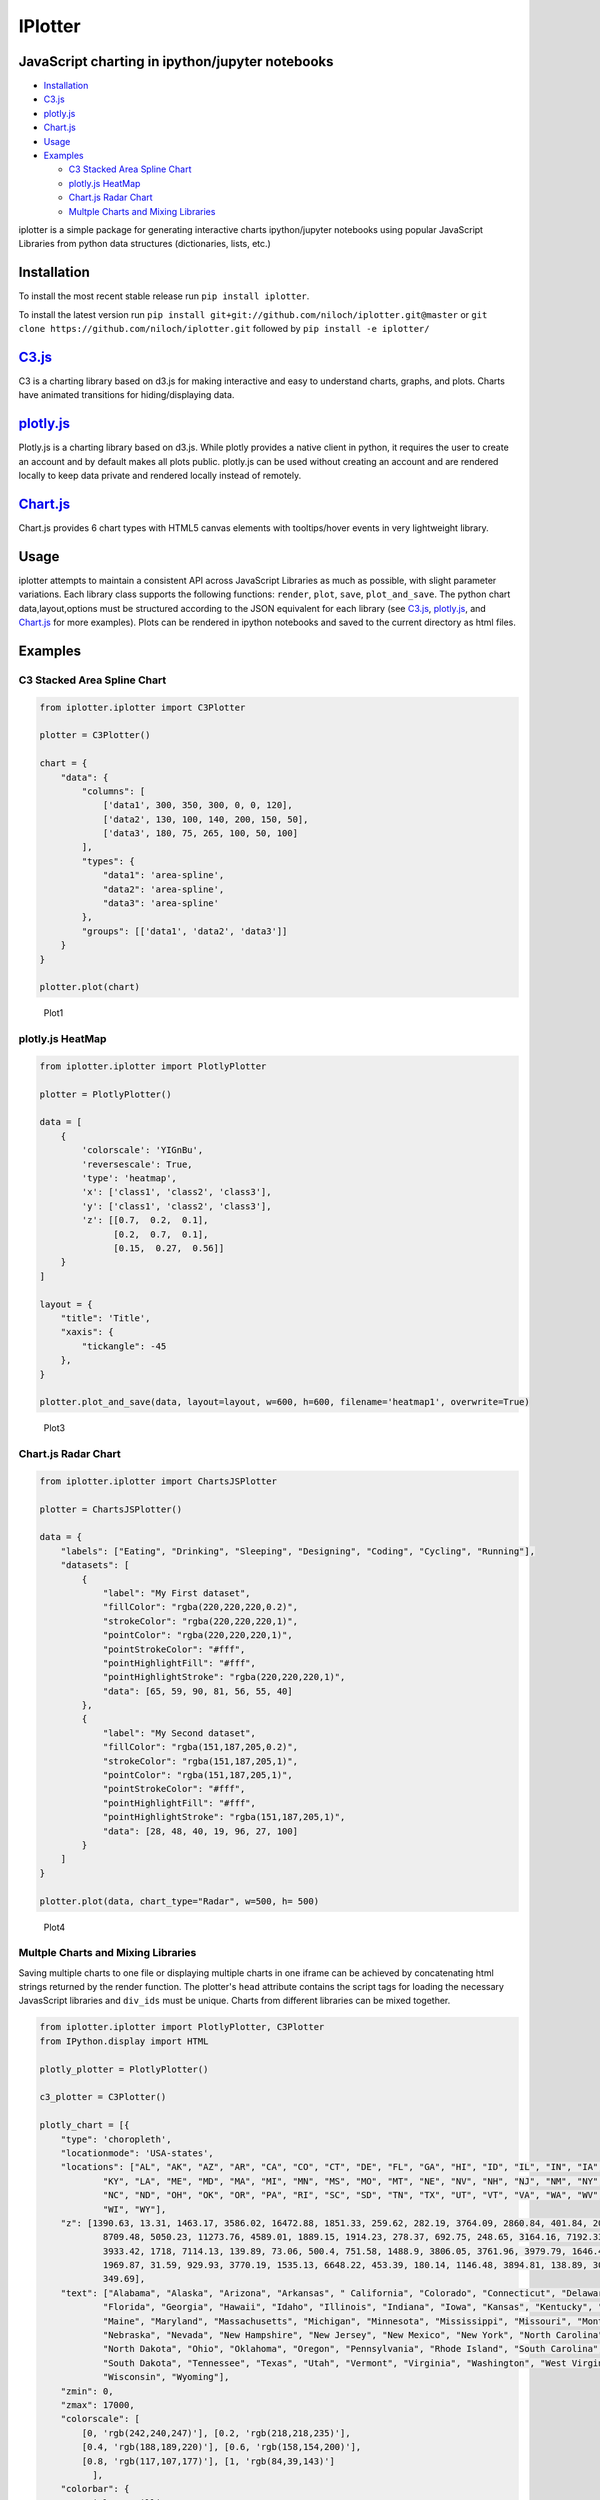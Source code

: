 IPlotter
========

JavaScript charting in ipython/jupyter notebooks
------------------------------------------------

-  `Installation <#installation>`__
-  `C3.js <#c3js>`__
-  `plotly.js <#plotlyjs>`__
-  `Chart.js <#chartjs>`__
-  `Usage <#usage>`__
-  `Examples <#examples>`__

   -  `C3 Stacked Area Spline Chart <#c3-stacked-area-spline-chart>`__
   -  `plotly.js HeatMap <#plotlyjs-heatmap>`__
   -  `Chart.js Radar Chart <#chartjs-radar-chart>`__
   -  `Multple Charts and Mixing
      Libraries <#multple-charts-and-mixing-libraries>`__

iplotter is a simple package for generating interactive charts
ipython/jupyter notebooks using popular JavaScript Libraries from python
data structures (dictionaries, lists, etc.)

Installation
------------

To install the most recent stable release run ``pip install iplotter``.

To install the latest version run
``pip install git+git://github.com/niloch/iplotter.git@master`` or
``git clone https://github.com/niloch/iplotter.git`` followed by
``pip install -e iplotter/``

`C3.js <http://c3js.org/>`__
----------------------------

C3 is a charting library based on d3.js for making interactive and easy
to understand charts, graphs, and plots. Charts have animated
transitions for hiding/displaying data.

`plotly.js <https://plot.ly/javascript/>`__
-------------------------------------------

Plotly.js is a charting library based on d3.js. While plotly provides a
native client in python, it requires the user to create an account and
by default makes all plots public. plotly.js can be used without
creating an account and are rendered locally to keep data private and
rendered locally instead of remotely.

`Chart.js <http://www.chartjs.org/>`__
--------------------------------------

Chart.js provides 6 chart types with HTML5 canvas elements with
tooltips/hover events in very lightweight library.

Usage
-----

iplotter attempts to maintain a consistent API across JavaScript
Libraries as much as possible, with slight parameter variations. Each
library class supports the following functions: ``render``, ``plot``,
``save``, ``plot_and_save``. The python chart data,layout,options must
be structured according to the JSON equivalent for each library (see
`C3.js <http://c3js.org/>`__,
`plotly.js <https://plot.ly/javascript/>`__, and
`Chart.js <http://www.chartjs.org/>`__ for more examples). Plots can be
rendered in ipython notebooks and saved to the current directory as html
files.

Examples
--------

C3 Stacked Area Spline Chart
~~~~~~~~~~~~~~~~~~~~~~~~~~~~

.. code:: python

    from iplotter.iplotter import C3Plotter

    plotter = C3Plotter()

    chart = {
        "data": {
            "columns": [
                ['data1', 300, 350, 300, 0, 0, 120],
                ['data2', 130, 100, 140, 200, 150, 50],
                ['data3', 180, 75, 265, 100, 50, 100]
            ],
            "types": {
                "data1": 'area-spline',
                "data2": 'area-spline',
                "data3": 'area-spline'
            },
            "groups": [['data1', 'data2', 'data3']]
        }
    }

    plotter.plot(chart)

.. figure:: imgs/plot1.png?raw=true
   :alt: Plot 1

   Plot1

plotly.js HeatMap
~~~~~~~~~~~~~~~~~

.. code:: python

    from iplotter.iplotter import PlotlyPlotter

    plotter = PlotlyPlotter()

    data = [
        {
            'colorscale': 'YIGnBu',
            'reversescale': True,
            'type': 'heatmap',
            'x': ['class1', 'class2', 'class3'],
            'y': ['class1', 'class2', 'class3'],
            'z': [[0.7,  0.2,  0.1],
                  [0.2,  0.7,  0.1],
                  [0.15,  0.27,  0.56]]
        }
    ]

    layout = {
        "title": 'Title',
        "xaxis": {
            "tickangle": -45
        },
    }

    plotter.plot_and_save(data, layout=layout, w=600, h=600, filename='heatmap1', overwrite=True)

.. figure:: imgs/plot3.png?raw=true
   :alt: Plot 3

   Plot3

Chart.js Radar Chart
~~~~~~~~~~~~~~~~~~~~

.. code:: python

    from iplotter.iplotter import ChartsJSPlotter

    plotter = ChartsJSPlotter()

    data = {
        "labels": ["Eating", "Drinking", "Sleeping", "Designing", "Coding", "Cycling", "Running"],
        "datasets": [
            {
                "label": "My First dataset",
                "fillColor": "rgba(220,220,220,0.2)",
                "strokeColor": "rgba(220,220,220,1)",
                "pointColor": "rgba(220,220,220,1)",
                "pointStrokeColor": "#fff",
                "pointHighlightFill": "#fff",
                "pointHighlightStroke": "rgba(220,220,220,1)",
                "data": [65, 59, 90, 81, 56, 55, 40]
            },
            {
                "label": "My Second dataset",
                "fillColor": "rgba(151,187,205,0.2)",
                "strokeColor": "rgba(151,187,205,1)",
                "pointColor": "rgba(151,187,205,1)",
                "pointStrokeColor": "#fff",
                "pointHighlightFill": "#fff",
                "pointHighlightStroke": "rgba(151,187,205,1)",
                "data": [28, 48, 40, 19, 96, 27, 100]
            }
        ]
    }

    plotter.plot(data, chart_type="Radar", w=500, h= 500)

.. figure:: imgs/plot4.png?raw=true
   :alt: Plot 4

   Plot4

Multple Charts and Mixing Libraries
~~~~~~~~~~~~~~~~~~~~~~~~~~~~~~~~~~~

Saving multiple charts to one file or displaying multiple charts in one
iframe can be achieved by concatenating html strings returned by the
render function. The plotter's ``head`` attribute contains the script
tags for loading the necessary JavasScript libraries and ``div_ids``
must be unique. Charts from different libraries can be mixed together.

.. code:: python

    from iplotter.iplotter import PlotlyPlotter, C3Plotter
    from IPython.display import HTML

    plotly_plotter = PlotlyPlotter()

    c3_plotter = C3Plotter()

    plotly_chart = [{
        "type": 'choropleth',
        "locationmode": 'USA-states',
        "locations": ["AL", "AK", "AZ", "AR", "CA", "CO", "CT", "DE", "FL", "GA", "HI", "ID", "IL", "IN", "IA", "KS",
                "KY", "LA", "ME", "MD", "MA", "MI", "MN", "MS", "MO", "MT", "NE", "NV", "NH", "NJ", "NM", "NY",
                "NC", "ND", "OH", "OK", "OR", "PA", "RI", "SC", "SD", "TN", "TX", "UT", "VT", "VA", "WA", "WV",
                "WI", "WY"],
        "z": [1390.63, 13.31, 1463.17, 3586.02, 16472.88, 1851.33, 259.62, 282.19, 3764.09, 2860.84, 401.84, 2078.89,
                8709.48, 5050.23, 11273.76, 4589.01, 1889.15, 1914.23, 278.37, 692.75, 248.65, 3164.16, 7192.33, 2170.8,
                3933.42, 1718, 7114.13, 139.89, 73.06, 500.4, 751.58, 1488.9, 3806.05, 3761.96, 3979.79, 1646.41, 1794.57,
                1969.87, 31.59, 929.93, 3770.19, 1535.13, 6648.22, 453.39, 180.14, 1146.48, 3894.81, 138.89, 3090.23,
                349.69],
        "text": ["Alabama", "Alaska", "Arizona", "Arkansas", " California", "Colorado", "Connecticut", "Delaware",
                "Florida", "Georgia", "Hawaii", "Idaho", "Illinois", "Indiana", "Iowa", "Kansas", "Kentucky", "Louisiana",
                "Maine", "Maryland", "Massachusetts", "Michigan", "Minnesota", "Mississippi", "Missouri", "Montana",
                "Nebraska", "Nevada", "New Hampshire", "New Jersey", "New Mexico", "New York", "North Carolina",
                "North Dakota", "Ohio", "Oklahoma", "Oregon", "Pennsylvania", "Rhode Island", "South Carolina",
                "South Dakota", "Tennessee", "Texas", "Utah", "Vermont", "Virginia", "Washington", "West Virginia",
                "Wisconsin", "Wyoming"],
        "zmin": 0,
        "zmax": 17000,
        "colorscale": [
            [0, 'rgb(242,240,247)'], [0.2, 'rgb(218,218,235)'],
            [0.4, 'rgb(188,189,220)'], [0.6, 'rgb(158,154,200)'],
            [0.8, 'rgb(117,107,177)'], [1, 'rgb(84,39,143)']
              ],
        "colorbar": {
            "title": 'Millions USD',
            "thickness": 0.2
              },
        "marker": {
            "line": {
                "color": 'rgb(255,255,255)',
                "width": 2
            }
        }
    }]

    plotly_layout = {
        "title": '2011 US Agriculture Exports by State',
        "geo": {
            "scope": 'usa',
            "showlakes": True,
            "lakecolor": 'rgb(255,255,255)'
        }
    }

    c3_chart = {
        "data": {
            "columns": [
                ['data1', 300, 350, 300, 0, 0, 120],
                ['data2', 130, 100, 140, 200, 150, 50],
                ['data3', 180, 75, 265, 100, 50, 100]
            ],
            "type":"pie",
        }
    }

    # plotter.head will return the html string containing script tags for loading the plotly.js/C3.js libraries
    multiple_plot_html = plotly_plotter.head + c3_plotter.head

    multiple_plot_html += c3_plotter.render(data=c3_chart, div_id="chart_1")

    multiple_plot_html += plotly_plotter.render(data=plotly_chart, layout=plotly_layout, div_id="chart_2")

    # display multiple plots in iframe
    HTML(c3_plotter.iframe.format(source=multiple_plot_html, w=600, h=900))
    # Write multiple plots to file
    with open("multiple_plots.html", 'w') as outfile:
        outfile.write(multiple_plot_html)

.. figure:: imgs/plot5.png?raw=true
   :alt: Plot 5

   Plot5



